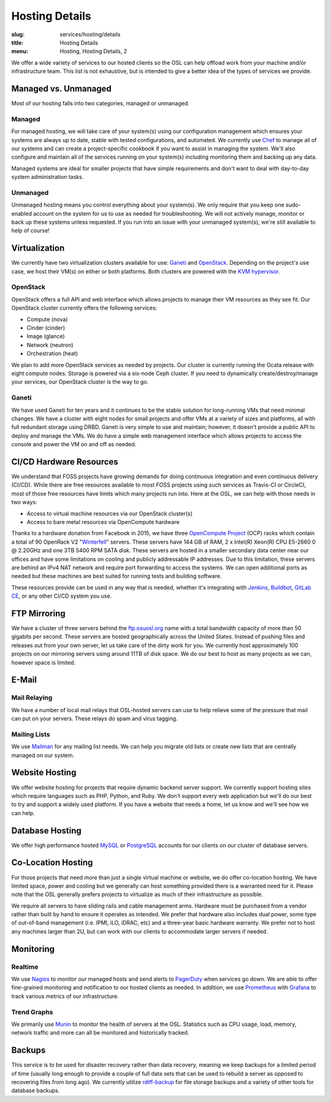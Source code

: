 Hosting Details
===============
:slug: services/hosting/details
:title: Hosting Details
:menu: Hosting, Hosting Details, 2

We offer a wide variety of services to our hosted clients so the OSL can help
offload work from your machine and/or infrastructure team. This list is not
exhaustive, but is intended to give a better idea of the types of services we
provide.


Managed vs. Unmanaged
---------------------

Most of our hosting falls into two categories, managed or unmanaged.

Managed
^^^^^^^

For managed hosting, we will take care of your system(s) using our configuration management which ensures your systems
are always up to date, stable with tested configurations, and automated. We currently use `Chef`_ to manage all of our
systems and can create a project-specific cookbook if you want to assist in managing the system. We'll also configure
and maintain all of the services running on your system(s) including monitoring them and backing up any data.

Managed systems are ideal for smaller projects that have simple requirements and don't want to deal with day-to-day
system administration tasks.

.. _Chef: https://www.chef.io/

Unmanaged
^^^^^^^^^

Unmanaged hosting means you control everything about your system(s). We only require that you keep one sudo-enabled
account on the system for us to use as needed for troubleshooting. We will not actively manage, monitor or back
up these systems unless requested. If you run into an issue with your unmanaged system(s), we're still available to
help of course!

Virtualization
--------------

.. image:: /images/student-sysadmin.jpg
    :scale: 100%
    :align: right
    :alt: Hosting Detail - Sysadmin

We currently have two virtualization clusters available for use: `Ganeti`_ and `OpenStack`_. Depending on the project's
use case, we host their VM(s) on either or both platforms. Both clusters are powered with the `KVM hypervisor`_.

OpenStack
^^^^^^^^^

OpenStack offers a full API and web interface which allows projects to manage their VM resources as they see fit. Our
OpenStack cluster currently offers the following services:

- Compute (nova)
- Cinder (cinder)
- Image (glance)
- Network (neutron)
- Orchestration (heat)

We plan to add more OpenStack services as needed by projects. Our cluster is currently running the Ocata release with
eight compute nodes. Storage is powered via a six-node Ceph cluster. If you need to dynamically create/destroy/manage
your services, our OpenStack cluster is the way to go.

.. _OpenStack: http://openstack.org

Ganeti
^^^^^^

We have used Ganeti for ten years and it continues to be the stable solution for long-running VMs that need minimal
changes. We have a cluster with eight nodes for small projects and offer VMs at a variety of sizes and platforms, all
with full redundant storage using DRBD. Ganeti is very simple to use and maintain; however, it doesn't provide a public
API to deploy and manage the VMs. We do have a simple web management interface which allows projects to access the
console and power the VM on and off as needed.

.. _Ganeti: http://www.ganeti.org/
.. _KVM hypervisor: http://www.linux-kvm.org/page/Main_Page

CI/CD Hardware Resources
------------------------

.. image:: /images/facebook-servers.jpg
    :scale: 100%
    :align: right
    :alt: Hosting Detail - CI/CD Hardware Resources

We understand that FOSS projects have growing demands for doing continuous integration and even continuous delivery
(CI/CD).  While there are free resources available to most FOSS projects using such services as Travis-CI or CircleCI,
most of those free resources have limits which many projects run into. Here at the OSL, we can help with those needs in
two ways:

- Access to virtual machine resources via our OpenStack cluster(s)
- Access to bare metal resources via OpenCompute hardware

Thanks to a hardware donation from Facebook in 2015, we have three `OpenCompute Project`_ (OCP) racks which contain a
total of 90 OpenRack V2 "`Winterfell`_" servers. These servers have 144 GB of RAM, 2 x Intel(R) Xeon(R) CPU E5-2660 0 @
2.20GHz and one 3TB 5400 RPM SATA disk. These servers are hosted in a smaller secondary data center near our offices
and have some limitations on cooling and publicly addressable IP addresses. Due to this limitation, these servers are
behind an IPv4 NAT network and require port forwarding to access the systems. We can open additional ports as needed
but these machines are best suited for running tests and building software.

These resources provide can be used in any way that is needed, whether it's integrating with `Jenkins`_, `Buildbot`_,
`GitLab CE`_, or any other CI/CD system you use.

.. _OpenCompute Project: https://www.opencompute.org/
.. _Winterfell: https://www.opencompute.org/wiki/Server/SpecsAndDesigns-old#Open_Rack_compatible_server_design
.. _Jenkins: https://jenkins.io/
.. _Buildbot: https://buildbot.net/
.. _GitLab CE: https://gitlab.com/gitlab-org/gitlab-ce/

FTP Mirroring
-------------

We have a cluster of three servers behind the `ftp.osuosl.org`_ name with a total bandwidth capacity of more than 50
gigabits per second. These servers are hosted geographically across the United States. Instead of pushing files and
releases out from your own server, let us take care of the dirty work for you. We currently host approximately 100
projects on our mirroring servers using around 11TB of disk space. We do our best to host as many projects as we can,
however space is limited.

.. _ftp.osuosl.org: http://ftp.osuosl.org/

E-Mail
------

Mail Relaying
^^^^^^^^^^^^^^

We have a number of local mail relays that OSL-hosted servers can use to help relieve some of the pressure that mail
can put on your servers. These relays do spam and virus tagging.

Mailing Lists
^^^^^^^^^^^^^

We use `Mailman`_ for any mailing list needs. We can help you migrate old lists or create new lists that are centrally
managed on our system.

.. _Mailman: http://www.list.org/

Website Hosting
---------------

We offer website hosting for projects that require dynamic backend server support. We currently support hosting sites
which require languages such as PHP, Python, and Ruby. We don't support every web application but we'll do our best to
try and support a widely used platform. If you have a website that needs a home, let us know and we'll see how we can
help.

Database Hosting
----------------

We offer high performance hosted `MySQL`_ or `PostgreSQL`_ accounts for our clients on our cluster of database servers.

.. _MySQL: http://mysql.com/
.. _PostgreSQL: http://www.postgresql.org/

Co-Location Hosting
-------------------

For those projects that need more than just a single virtual machine or website, we do offer co-location hosting. We
have limited space, power and cooling but we generally can host something provided there is a warranted need for it.
Please note that the OSL generally prefers projects to virtualize as much of their infrastructure as possible.

We require all servers to have sliding rails and cable management arms. Hardware must be purchased from a vendor rather
than built by hand to ensure it operates as intended. We prefer that hardware also includes dual power, some type of
out-of-band management (i.e. IPMI, iLO, iDRAC, etc) and a three-year basic hardware warranty. We prefer not to host any
machines larger than 2U, but can work with our clients to accommodate larger servers if needed.

Monitoring
----------

Realtime
^^^^^^^^

We use `Nagios`_ to monitor our managed hosts and send alerts to `PagerDuty`_ when services go down. We are able to
offer fine-grained monitoring and notification to our hosted clients as needed. In addition, we use `Prometheus`_ with
`Grafana`_ to track various metrics of our infrastructure.

.. _Nagios: http://nagios.org/
.. _PagerDuty: http://pagerduty.com/
.. _Prometheus: https://prometheus.io/
.. _Grafana: https://grafana.com/

Trend Graphs
^^^^^^^^^^^^

We primarily use `Munin`_ to monitor the health of servers at the OSL. Statistics such as CPU usage, load, memory,
network traffic and more can all be monitored and historically tracked.

.. _Munin: http://munin-monitoring.org/

Backups
-------

This service is to be used for disaster recovery rather than data recovery, meaning we keep backups for a limited
period of time (usually long enough to provide a couple of full data sets that can be used to rebuild a server as
opposed to recovering files from long ago). We currently utilize `rdiff-backup`_ for file storage backups and a variety
of other tools for database backups.

.. _rdiff-backup: http://www.nongnu.org/rdiff-backup/
